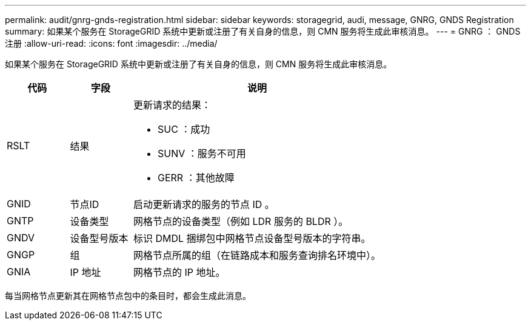 ---
permalink: audit/gnrg-gnds-registration.html 
sidebar: sidebar 
keywords: storagegrid, audi, message, GNRG, GNDS Registration 
summary: 如果某个服务在 StorageGRID 系统中更新或注册了有关自身的信息，则 CMN 服务将生成此审核消息。 
---
= GNRG ： GNDS 注册
:allow-uri-read: 
:icons: font
:imagesdir: ../media/


[role="lead"]
如果某个服务在 StorageGRID 系统中更新或注册了有关自身的信息，则 CMN 服务将生成此审核消息。

[cols="1a,1a,4a"]
|===
| 代码 | 字段 | 说明 


 a| 
RSLT
 a| 
结果
 a| 
更新请求的结果：

* SUC ：成功
* SUNV ：服务不可用
* GERR ：其他故障




 a| 
GNID
 a| 
节点ID
 a| 
启动更新请求的服务的节点 ID 。



 a| 
GNTP
 a| 
设备类型
 a| 
网格节点的设备类型（例如 LDR 服务的 BLDR ）。



 a| 
GNDV
 a| 
设备型号版本
 a| 
标识 DMDL 捆绑包中网格节点设备型号版本的字符串。



 a| 
GNGP
 a| 
组
 a| 
网格节点所属的组（在链路成本和服务查询排名环境中）。



 a| 
GNIA
 a| 
IP 地址
 a| 
网格节点的 IP 地址。

|===
每当网格节点更新其在网格节点包中的条目时，都会生成此消息。
